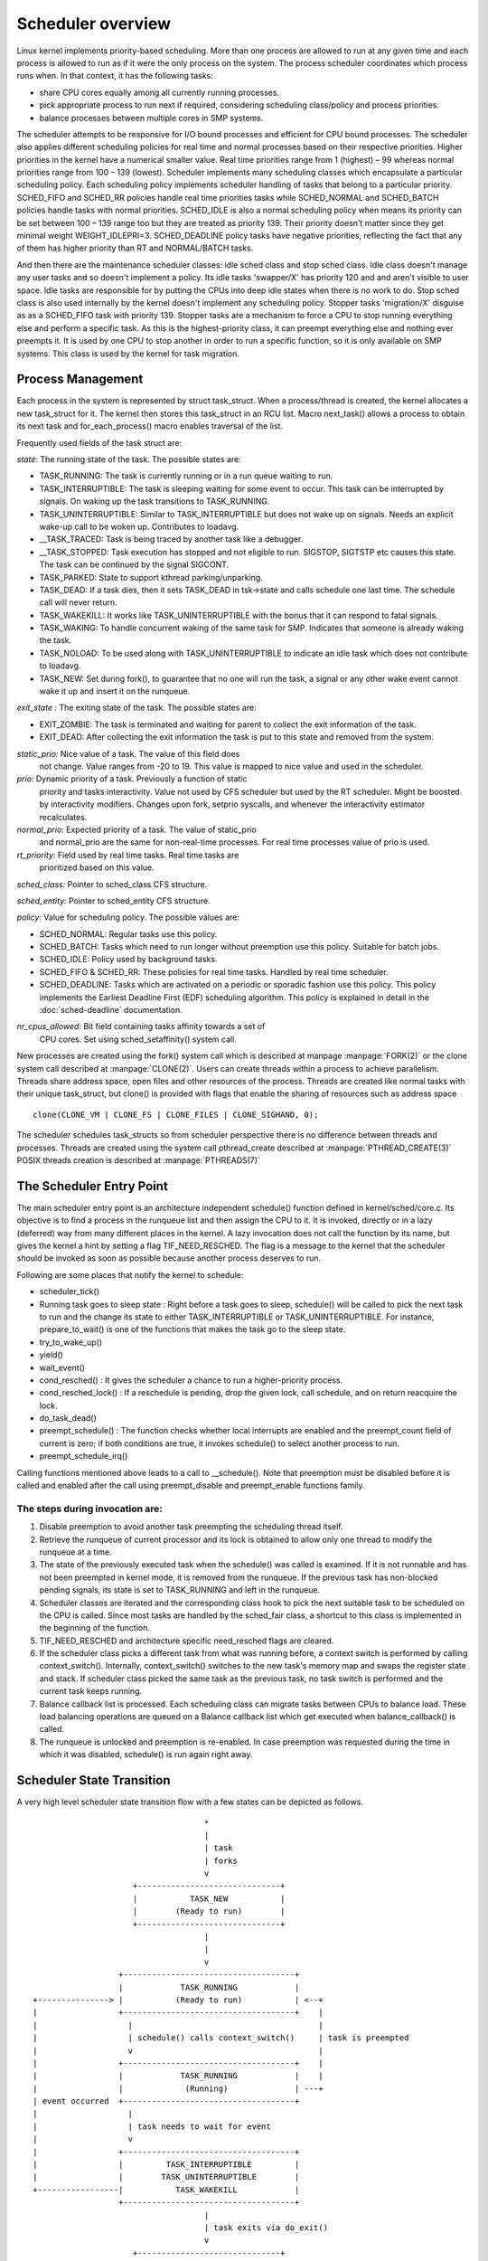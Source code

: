 .. SPDX-License-Identifier: GPL-2.0+

====================
Scheduler overview
====================

Linux kernel implements priority-based scheduling. More than one process are
allowed to run at any given time and each process is allowed to run as if it
were the only process on the system. The process scheduler coordinates which
process runs when. In that context, it has the following tasks:

* share CPU cores equally among all currently running processes.
* pick appropriate process to run next if required, considering scheduling
  class/policy and process priorities.
* balance processes between multiple cores in SMP systems.

The scheduler attempts to be responsive for I/O bound processes and efficient
for CPU bound processes. The scheduler also applies different scheduling
policies for real time and normal processes based on their respective
priorities. Higher priorities in the kernel have a numerical smaller
value. Real time priorities range from 1 (highest) – 99 whereas normal
priorities range from 100 – 139 (lowest). Scheduler implements many scheduling
classes which encapsulate a particular scheduling policy. Each scheduling
policy implements scheduler handling of tasks that belong to a particular
priority. SCHED_FIFO and SCHED_RR policies handle real time priorities tasks
while SCHED_NORMAL and SCHED_BATCH policies handle tasks with normal priorities.
SCHED_IDLE is also a normal scheduling policy when means its priority can
be set between 100 – 139 range too but they are treated as priority 139.
Their priority doesn't matter since they get minimal weight WEIGHT_IDLEPRI=3.
SCHED_DEADLINE policy tasks have negative priorities, reflecting
the fact that any of them has higher priority than RT and NORMAL/BATCH tasks.

And then there are the maintenance scheduler classes: idle sched class and
stop sched class. Idle class doesn't manage any user tasks and so doesn't
implement a policy. Its idle tasks 'swapper/X' has priority 120 and and aren't
visible to user space. Idle tasks are responsible for by putting the CPUs
into deep idle states when there is no work to do.
Stop sched class is also used internally by the kernel doesn't implement any
scheduling policy. Stopper tasks 'migration/X' disguise as as a SCHED_FIFO
task with priority 139. Stopper tasks are a mechanism to force a CPU to stop
running everything else and perform a specific task. As this is the
highest-priority class, it can preempt everything else and nothing ever
preempts it. It is used by one CPU to stop another in order to run a specific
function, so it is only available on SMP systems. This class is used by the
kernel for task migration.


Process Management
==================

Each process in the system is represented by struct task_struct. When a
process/thread is created, the kernel allocates a new task_struct for it.
The kernel then stores this task_struct in an RCU list. Macro next_task()
allows a process to obtain its next task and for_each_process() macro enables
traversal of the list.

Frequently used fields of the task struct are:

*state:* The running state of the task. The possible states are:

* TASK_RUNNING: The task is currently running or in a run queue waiting
  to run.
* TASK_INTERRUPTIBLE: The task is sleeping waiting for some event to occur.
  This task can be interrupted by signals. On waking up the task transitions
  to TASK_RUNNING.
* TASK_UNINTERRUPTIBLE: Similar to TASK_INTERRUPTIBLE but does not wake
  up on signals. Needs an explicit wake-up call to be woken up. Contributes
  to loadavg.
* __TASK_TRACED: Task is being traced by another task like a debugger.
* __TASK_STOPPED: Task execution has stopped and not eligible to run.
  SIGSTOP, SIGTSTP etc causes this state.  The task can be continued by
  the signal SIGCONT.
* TASK_PARKED: State to support kthread parking/unparking.
* TASK_DEAD: If a task dies, then it sets TASK_DEAD in tsk->state and calls
  schedule one last time. The schedule call will never return.
* TASK_WAKEKILL: It works like TASK_UNINTERRUPTIBLE with the bonus that it
  can respond to fatal signals.
* TASK_WAKING: To handle concurrent waking of the same task for SMP.
  Indicates that someone is already waking the task.
* TASK_NOLOAD: To be used along with TASK_UNINTERRUPTIBLE to indicate
  an idle task which does not contribute to loadavg.
* TASK_NEW: Set during fork(), to guarantee that no one will run the task,
  a signal or any other wake event cannot wake it up and insert it on
  the runqueue.

*exit_state* : The exiting state of the task. The possible states are:

* EXIT_ZOMBIE: The task is terminated and waiting for parent to collect
  the exit information of the task.
* EXIT_DEAD: After collecting the exit information the task is put to
  this state and removed from the system.

*static_prio:* Nice value of a task. The value of this field does
 not change.  Value ranges from -20 to 19. This value is mapped to nice
 value and used in the scheduler.

*prio:* Dynamic priority of a task. Previously a function of static
 priority and tasks interactivity. Value not used by CFS scheduler but used
 by the RT scheduler. Might be boosted by interactivity modifiers. Changes
 upon fork, setprio syscalls, and whenever the interactivity estimator
 recalculates.

*normal_prio:* Expected priority of a task. The value of static_prio
 and normal_prio are the same for non-real-time processes. For real time
 processes value of prio is used.

*rt_priority:* Field used by real time tasks. Real time tasks are
 prioritized based on this value.

*sched_class:* Pointer to sched_class CFS structure.

*sched_entity:* Pointer to sched_entity CFS structure.

*policy:* Value for scheduling policy. The possible values are:

* SCHED_NORMAL: Regular tasks use this policy.
* SCHED_BATCH: Tasks which need to run longer without preemption
  use this policy. Suitable for batch jobs.
* SCHED_IDLE: Policy used by background tasks.
* SCHED_FIFO & SCHED_RR: These policies for real time tasks. Handled by
  real time scheduler.
* SCHED_DEADLINE: Tasks which are activated on a periodic or sporadic fashion
  use this policy. This policy implements the Earliest Deadline First (EDF)
  scheduling algorithm. This policy is explained in detail in the
  :doc:`sched-deadline` documentation.

*nr_cpus_allowed:* Bit field containing tasks affinity towards a set of
 CPU cores.  Set using sched_setaffinity() system call.

New processes are created using the fork() system call which is described
at manpage :manpage:`FORK(2)` or the clone system call described at
:manpage:`CLONE(2)`.
Users can create threads within a process to achieve parallelism. Threads
share address space, open files and other resources of the process. Threads
are created like normal tasks with their unique task_struct, but clone()
is provided with flags that enable the sharing of resources such as address
space ::

	clone(CLONE_VM | CLONE_FS | CLONE_FILES | CLONE_SIGHAND, 0);

The scheduler schedules task_structs so from scheduler perspective there is
no difference between threads and processes. Threads are created using
the system call pthread_create described at :manpage:`PTHREAD_CREATE(3)`
POSIX threads creation is described at :manpage:`PTHREADS(7)`

The Scheduler Entry Point
=========================

The main scheduler entry point is an architecture independent schedule()
function defined in kernel/sched/core.c. Its objective is to find a process in
the runqueue list and then assign the CPU to it. It is invoked, directly
or in a lazy (deferred) way from many different places in the kernel. A lazy
invocation does not call the function by its name, but gives the kernel a
hint by setting a flag TIF_NEED_RESCHED. The flag is a message to the kernel
that the scheduler should be invoked as soon as possible because another
process deserves to run.

Following are some places that notify the kernel to schedule:

* scheduler_tick()

* Running task goes to sleep state : Right before a task goes to sleep,
  schedule() will be called to pick the next task to run and the change
  its state to either TASK_INTERRUPTIBLE or TASK_UNINTERRUPTIBLE. For
  instance, prepare_to_wait() is one of the functions that makes the
  task go to the sleep state.

* try_to_wake_up()

* yield()

* wait_event()

* cond_resched() : It gives the scheduler a chance to run a higher-priority
  process.

* cond_resched_lock() : If a reschedule is pending, drop the given lock,
  call schedule, and on return reacquire the lock.

* do_task_dead()

* preempt_schedule() : The function checks whether local interrupts are
  enabled and the preempt_count field of current is zero; if both
  conditions are true, it invokes schedule() to select another process
  to run.

* preempt_schedule_irq()

Calling functions mentioned above leads to a call to __schedule(). Note
that preemption must be disabled before it is called and enabled after
the call using preempt_disable and preempt_enable functions family.


The steps during invocation are:
--------------------------------
1. Disable preemption to avoid another task preempting the scheduling
   thread itself.
2. Retrieve the runqueue of current processor and its lock is obtained to
   allow only one thread to modify the runqueue at a time.
3. The state of the previously executed task when the schedule()
   was called is examined. If it is not runnable and has not been
   preempted in kernel mode, it is removed from the runqueue. If the
   previous task has non-blocked pending signals, its state is set to
   TASK_RUNNING and left in the runqueue.
4. Scheduler classes are iterated and the corresponding class hook to
   pick the next suitable task to be scheduled on the CPU is called.
   Since most tasks are handled by the sched_fair class, a shortcut to this
   class is implemented in the beginning of the function.
5. TIF_NEED_RESCHED and architecture specific need_resched flags are cleared.
6. If the scheduler class picks a different task from what was running
   before, a context switch is performed by calling context_switch().
   Internally, context_switch() switches to the new task's memory map and
   swaps the register state and stack. If scheduler class picked the same
   task as the previous task, no task switch is performed and the current
   task keeps running.
7. Balance callback list is processed. Each scheduling class can migrate tasks
   between CPUs to balance load. These load balancing operations are queued
   on a Balance callback list which get executed when balance_callback() is
   called.
8. The runqueue is unlocked and preemption is re-enabled. In case
   preemption was requested during the time in which it was disabled,
   schedule() is run again right away.

Scheduler State Transition
==========================

A very high level scheduler state transition flow with a few states can
be depicted as follows. ::

                                       *
                                       |
                                       | task
                                       | forks
                                       v
                        +------------------------------+
                        |           TASK_NEW           |
                        |        (Ready to run)        |
                        +------------------------------+
                                       |
                                       |
                                       v
                     +------------------------------------+
                     |            TASK_RUNNING            |
   +---------------> |           (Ready to run)           | <--+
   |                 +------------------------------------+    |
   |                   |                                       |
   |                   | schedule() calls context_switch()     | task is preempted
   |                   v                                       |
   |                 +------------------------------------+    |
   |                 |            TASK_RUNNING            |    |
   |                 |             (Running)              | ---+
   | event occurred  +------------------------------------+
   |                   |
   |                   | task needs to wait for event
   |                   v
   |                 +------------------------------------+
   |                 |         TASK_INTERRUPTIBLE         |
   |                 |        TASK_UNINTERRUPTIBLE        |
   +-----------------|           TASK_WAKEKILL            |
                     +------------------------------------+
                                       |
                                       | task exits via do_exit()
                                       v
                        +------------------------------+
                        |          TASK_DEAD           |
                        |         EXIT_ZOMBIE          |
                        +------------------------------+


Scheduler provides trace events tracing all major events of the scheduler.
The trace events are defined in ::

  include/trace/events/sched.h

Using these trace events it is possible to model the scheduler state transition
in an automata model. The following journal paper discusses such modeling:

Daniel B. de Oliveira, Rômulo S. de Oliveira, Tommaso Cucinotta, **A thread
synchronization model for the PREEMPT_RT Linux kernel**, *Journal of Systems
Architecture*, Volume 107, 2020, 101729, ISSN 1383-7621,
https://doi.org/10.1016/j.sysarc.2020.101729.

To model the scheduler efficiently the system was divided in to generators
and specifications. Some of the generators used were "need_resched",
"sleepable" and "runnable", "thread_context" and "scheduling context".
The specifications are the necessary and sufficient conditions to call
the scheduler. New trace events were added to specify the generators
and specifications. In case a kernel event referred to more than one
event, extra fields of the kernel event was used to distinguish between
automation events. The final model was generated from parallel composition
of all generators and specifications which composed of 34 events,
12 generators and 33 specifications. This resulted in 9017 states, and
20103 transitions.

